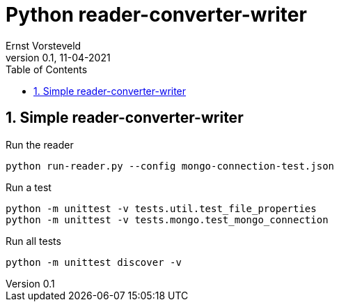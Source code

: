 = Python reader-converter-writer
:toc:
:toclevels: 4
:sectnums:
:author: Ernst Vorsteveld
:title: {doctitle}
:title-page:
:revnumber: 0.1
:revdate: 11-04-2021

== Simple reader-converter-writer

.Run the reader
[source,bash]
----
python run-reader.py --config mongo-connection-test.json
----

.Run a test
[source,bash]
----
python -m unittest -v tests.util.test_file_properties
python -m unittest -v tests.mongo.test_mongo_connection
----

.Run all tests
[source,bash]
----
python -m unittest discover -v
----
